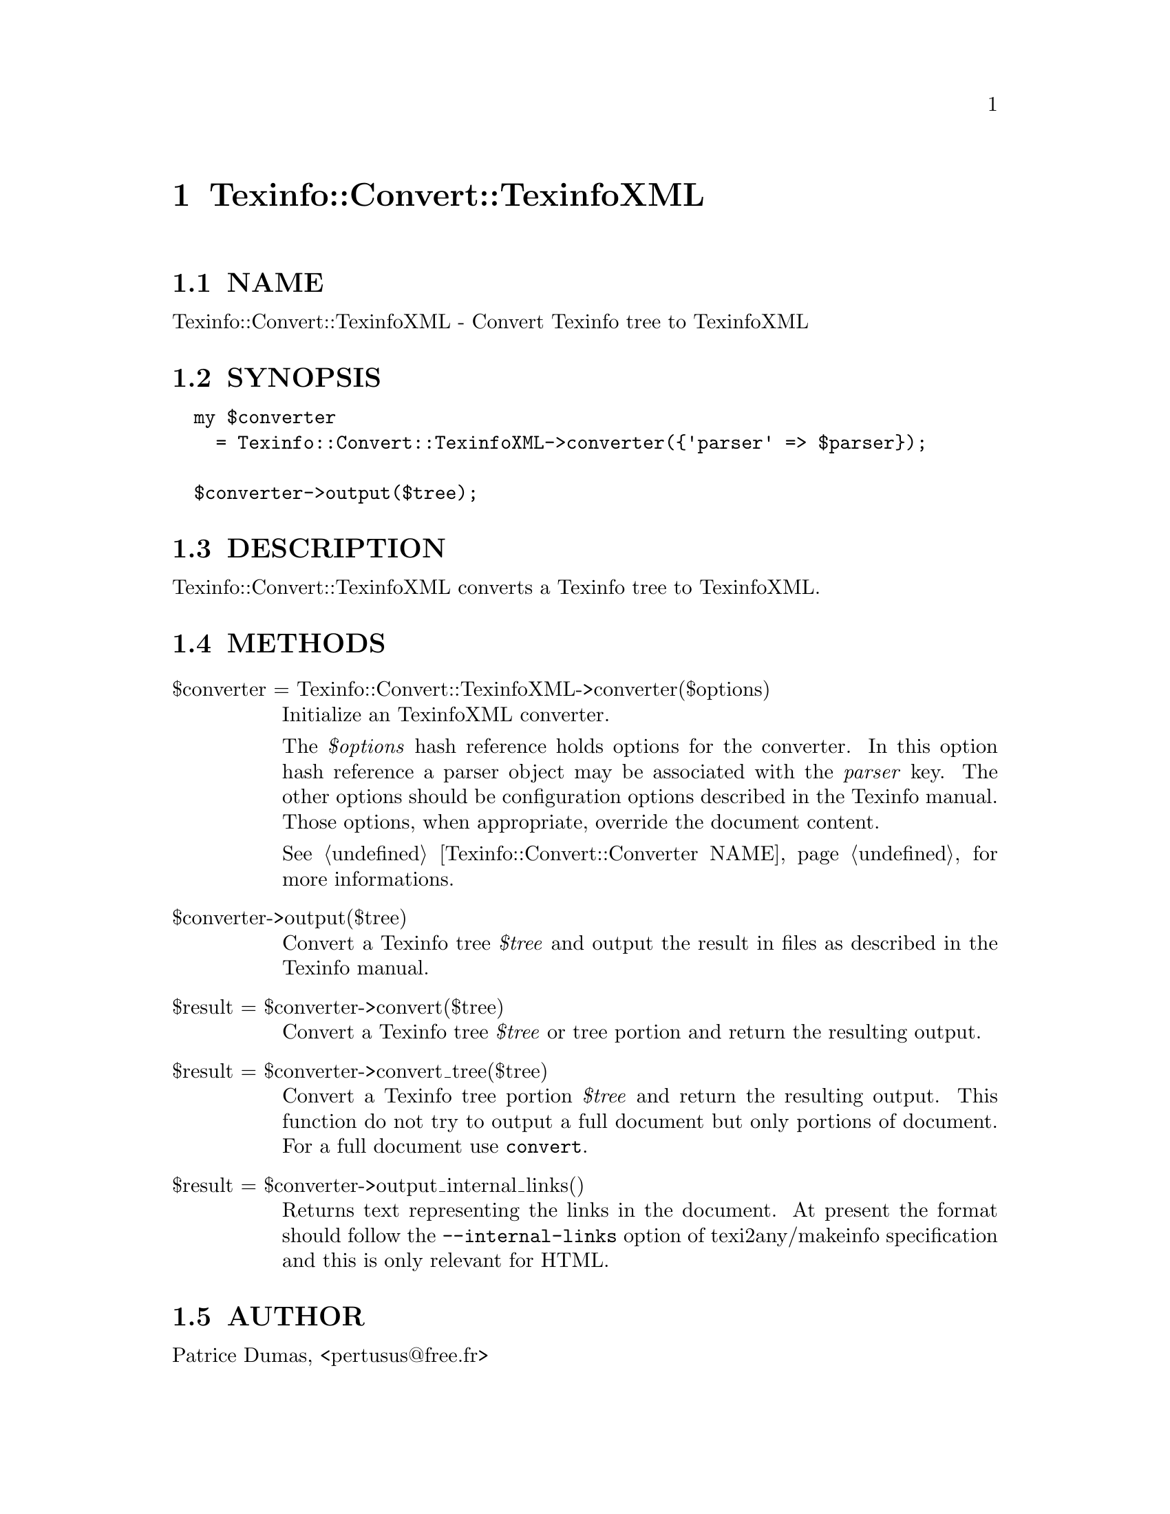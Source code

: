 @node Texinfo::Convert::TexinfoXML
@chapter Texinfo::Convert::TexinfoXML

@menu
* Texinfo@asis{::}Convert@asis{::}TexinfoXML NAME::
* Texinfo@asis{::}Convert@asis{::}TexinfoXML SYNOPSIS::
* Texinfo@asis{::}Convert@asis{::}TexinfoXML DESCRIPTION::
* Texinfo@asis{::}Convert@asis{::}TexinfoXML METHODS::
* Texinfo@asis{::}Convert@asis{::}TexinfoXML AUTHOR::
* Texinfo@asis{::}Convert@asis{::}TexinfoXML COPYRIGHT AND LICENSE::
@end menu

@node Texinfo::Convert::TexinfoXML NAME
@section NAME

Texinfo::Convert::TexinfoXML - Convert Texinfo tree to TexinfoXML

@node Texinfo::Convert::TexinfoXML SYNOPSIS
@section SYNOPSIS

@verbatim
  my $converter 
    = Texinfo::Convert::TexinfoXML->converter({'parser' => $parser});

  $converter->output($tree);
@end verbatim

@node Texinfo::Convert::TexinfoXML DESCRIPTION
@section DESCRIPTION

Texinfo::Convert::TexinfoXML converts a Texinfo tree to TexinfoXML.

@node Texinfo::Convert::TexinfoXML METHODS
@section METHODS

@table @asis
@item $converter = Texinfo::Convert::TexinfoXML->converter($options)
@anchor{Texinfo::Convert::TexinfoXML $converter = Texinfo::Convert::TexinfoXML->converter($options)}

Initialize an TexinfoXML converter.  

The @emph{$options} hash reference holds options for the converter.  In
this option hash reference a parser object may be associated with the 
@emph{parser} key.  The other options should be configuration options
described in the Texinfo manual.  Those options, when appropriate,
override the document content.

See @ref{Texinfo::Convert::Converter NAME} for more informations.

@item $converter->output($tree)
@anchor{Texinfo::Convert::TexinfoXML $converter->output($tree)}

Convert a Texinfo tree @emph{$tree} and output the result in files as
described in the Texinfo manual.

@item $result = $converter->convert($tree)
@anchor{Texinfo::Convert::TexinfoXML $result = $converter->convert($tree)}

Convert a Texinfo tree @emph{$tree} or tree portion and return 
the resulting output.

@item $result = $converter->convert_tree($tree)
@anchor{Texinfo::Convert::TexinfoXML $result = $converter->convert_tree($tree)}

Convert a Texinfo tree portion @emph{$tree} and return the resulting 
output.  This function do not try to output a full document but only
portions of document.  For a full document use @code{convert}.

@item $result = $converter->output_internal_links()
@anchor{Texinfo::Convert::TexinfoXML $result = $converter->output_internal_links()}

Returns text representing the links in the document.  At present the format 
should follow the @code{--internal-links} option of texi2any/makeinfo specification
and this is only relevant for HTML.

@end table

@node Texinfo::Convert::TexinfoXML AUTHOR
@section AUTHOR

Patrice Dumas, <pertusus@@free.fr>

@node Texinfo::Convert::TexinfoXML COPYRIGHT AND LICENSE
@section COPYRIGHT AND LICENSE

Copyright 2012 Free Software Foundation, Inc.

This library is free software; you can redistribute it and/or modify
it under the terms of the GNU General Public License as published by
the Free Software Foundation; either version 3 of the License, or (at 
your option) any later version.

